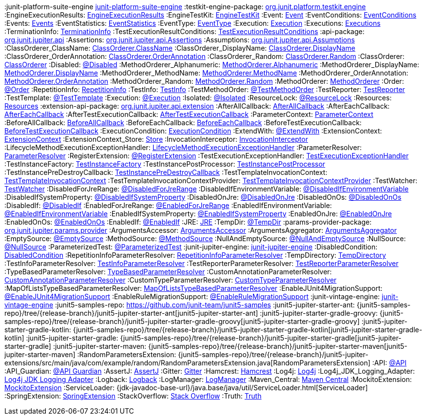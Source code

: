 :javadoc-root:                               link:../api
ifdef::backend-pdf[]
:javadoc-root:                               https://junit.org/junit5/docs/{docs-version}/api
endif::[]
// Snapshot Repository
:snapshot-repo:                              https://oss.sonatype.org/content/repositories/snapshots
// Base Links
:junit-team:                                 https://github.com/junit-team
:junit5-repo:                                {junit-team}/junit5
:current-branch:                             {junit5-repo}/tree/{release-branch}
// Platform Commons
:junit-platform-support-package:             {javadoc-root}/org.junit.platform.commons/org/junit/platform/commons/support/package-summary.html[org.junit.platform.commons.support]
:AnnotationSupport:                          {javadoc-root}/org.junit.platform.commons/org/junit/platform/commons/support/AnnotationSupport.html[AnnotationSupport]
:ClassSupport:                               {javadoc-root}/org.junit.platform.commons/org/junit/platform/commons/support/ClassSupport.html[ClassSupport]
:ModifierSupport:                            {javadoc-root}/org.junit.platform.commons/org/junit/platform/commons/support/ModifierSupport.html[ModifierSupport]
:ReflectionSupport:                          {javadoc-root}/org.junit.platform.commons/org/junit/platform/commons/support/ReflectionSupport.html[ReflectionSupport]
// Platform Console Launcher
:junit-platform-console:                     {javadoc-root}/org.junit.platform.console/org/junit/platform/console/package-summary.html[junit-platform-console]
:ConsoleLauncher:                            {javadoc-root}/org.junit.platform.console/org/junit/platform/console/ConsoleLauncher.html[ConsoleLauncher]
// Platform Engine
:junit-platform-engine:                      {javadoc-root}/org.junit.platform.engine/org/junit/platform/engine/package-summary.html[junit-platform-engine]
:junit-platform-engine-support-discovery:    {javadoc-root}/org.junit.platform.engine/org/junit/platform/engine/support/discovery/package-summary.html[org.junit.platform.engine.support.discovery]
:DiscoverySelectors_selectMethod:            {javadoc-root}/org.junit.platform.engine/org/junit/platform/engine/discovery/DiscoverySelectors.html#selectMethod-java.lang.String-[selectMethod(String) in DiscoverySelectors]
:HierarchicalTestEngine:                     {javadoc-root}/org.junit.platform.engine/org/junit/platform/engine/support/hierarchical/HierarchicalTestEngine.html[HierarchicalTestEngine]
:ParallelExecutionConfigurationStrategy:     {javadoc-root}/org.junit.platform.engine/org/junit/platform/engine/support/hierarchical/ParallelExecutionConfigurationStrategy.html[ParallelExecutionConfigurationStrategy]
:TestEngine:                                 {javadoc-root}/org.junit.platform.engine/org/junit/platform/engine/TestEngine.html[TestEngine]
// Platform Launcher API
:junit-platform-launcher:                    {javadoc-root}/org.junit.platform.launcher/org/junit/platform/launcher/package-summary.html[junit-platform-launcher]
:Launcher:                                   {javadoc-root}/org.junit.platform.launcher/org/junit/platform/launcher/Launcher.html[Launcher]
:LauncherConfig:                             {javadoc-root}/org.junit.platform.launcher/org/junit/platform/launcher/core/LauncherConfig.html[LauncherConfig]
:LauncherDiscoveryListener:                  {javadoc-root}/org.junit.platform.launcher/org/junit/platform/launcher/LauncherDiscoveryListener.html[LauncherDiscoveryListener]
:LauncherDiscoveryRequest:                   {javadoc-root}/org.junit.platform.launcher/org/junit/platform/launcher/LauncherDiscoveryRequest.html[LauncherDiscoveryRequest]
:LauncherDiscoveryRequestBuilder:            {javadoc-root}/org.junit.platform.launcher/org/junit/platform/launcher/core/LauncherDiscoveryRequestBuilder.html[LauncherDiscoveryRequestBuilder]
:LauncherFactory:                            {javadoc-root}/org.junit.platform.launcher/org/junit/platform/launcher/core/LauncherFactory.html[LauncherFactory]
:LauncherSession:                            {javadoc-root}/org.junit.platform.launcher/org/junit/platform/launcher/LauncherSession.html[LauncherSession]
:LauncherSessionListener:                    {javadoc-root}/org.junit.platform.launcher/org/junit/platform/launcher/LauncherSessionListener.html[LauncherSessionListener]
:LoggingListener:                            {javadoc-root}/org.junit.platform.launcher/org/junit/platform/launcher/listeners/LoggingListener.html[LoggingListener]
:PostDiscoveryFilter:                        {javadoc-root}/org.junit.platform.launcher/org/junit/platform/launcher/PostDiscoveryFilter.html[PostDiscoveryFilter]
:SummaryGeneratingListener:                  {javadoc-root}/org.junit.platform.launcher/org/junit/platform/launcher/listeners/SummaryGeneratingListener.html[SummaryGeneratingListener]
:TestExecutionListener:                      {javadoc-root}/org.junit.platform.launcher/org/junit/platform/launcher/TestExecutionListener.html[TestExecutionListener]
:TestPlan:                                   {javadoc-root}/org.junit.platform.launcher/org/junit/platform/launcher/TestPlan.html[TestPlan]
// Platform Reporting
:LegacyXmlReportGeneratingListener:          {javadoc-root}/org.junit.platform.reporting/org/junit/platform/reporting/legacy/xml/LegacyXmlReportGeneratingListener.html[LegacyXmlReportGeneratingListener]
// Platform Runner
:JUnitPlatform-Runner:                       {javadoc-root}/org.junit.platform.runnner/org/junit/platform/runner/JUnitPlatform.html[JUnitPlatform]
// Platform Suite
:suite-api-package:                          {javadoc-root}/org.junit.platform.suite.api/org/junit/platform/suite/api/package-summary.html[org.junit.platform.suite.api]
:junit-platform-suite-engine                 {javadoc-root}/org.junit.platform.suite.engine/org/junit/platform/suite/engine/package-summary.html[junit-platform-suite-engine]
// Platform Test Kit
:testkit-engine-package:                     {javadoc-root}/org.junit.platform.testkit/org/junit/platform/testkit/engine/package-summary.html[org.junit.platform.testkit.engine]
:EngineExecutionResults:                     {javadoc-root}/org.junit.platform.testkit/org/junit/platform/testkit/engine/EngineExecutionResults.html[EngineExecutionResults]
:EngineTestKit:                              {javadoc-root}/org.junit.platform.testkit/org/junit/platform/testkit/engine/EngineTestKit.html[EngineTestKit]
:Event:                                      {javadoc-root}/org.junit.platform.testkit/org/junit/platform/testkit/engine/Event.html[Event]
:EventConditions:                            {javadoc-root}/org.junit.platform.testkit/org/junit/platform/testkit/engine/EventConditions.html[EventConditions]
:Events:                                     {javadoc-root}/org.junit.platform.testkit/org/junit/platform/testkit/engine/Events.html[Events]
:EventStatistics:                            {javadoc-root}/org.junit.platform.testkit/org/junit/platform/testkit/engine/EventStatistics.html[EventStatistics]
:EventType:                                  {javadoc-root}/org.junit.platform.testkit/org/junit/platform/testkit/engine/EventType.html[EventType]
:Execution:                                  {javadoc-root}/org.junit.platform.testkit/org/junit/platform/testkit/engine/Execution.html[Execution]
:Executions:                                 {javadoc-root}/org.junit.platform.testkit/org/junit/platform/testkit/engine/Executions.html[Executions]
:TerminationInfo:                            {javadoc-root}/org.junit.platform.testkit/org/junit/platform/testkit/engine/TerminationInfo.html[TerminationInfo]
:TestExecutionResultConditions:              {javadoc-root}/org.junit.platform.testkit/org/junit/platform/testkit/engine/TestExecutionResultConditions.html[TestExecutionResultConditions]
// Jupiter Core API
:api-package:                                {javadoc-root}/org.junit.jupiter.api/org/junit/jupiter/api/package-summary.html[org.junit.jupiter.api]
:Assertions:                                 {javadoc-root}/org.junit.jupiter.api/org/junit/jupiter/api/Assertions.html[org.junit.jupiter.api.Assertions]
:Assumptions:                                {javadoc-root}/org.junit.jupiter.api/org/junit/jupiter/api/Assumptions.html[org.junit.jupiter.api.Assumptions]
:ClassOrderer_ClassName:                     {javadoc-root}/org.junit.jupiter.api/org/junit/jupiter/api/ClassOrderer.ClassName.html[ClassOrderer.ClassName]
:ClassOrderer_DisplayName:                   {javadoc-root}/org.junit.jupiter.api/org/junit/jupiter/api/ClassOrderer.DisplayName.html[ClassOrderer.DisplayName]
:ClassOrderer_OrderAnnotation:               {javadoc-root}/org.junit.jupiter.api/org/junit/jupiter/api/ClassOrderer.OrderAnnotation.html[ClassOrderer.OrderAnnotation]
:ClassOrderer_Random:                        {javadoc-root}/org.junit.jupiter.api/org/junit/jupiter/api/ClassOrderer.Random.html[ClassOrderer.Random]
:ClassOrderer:                               {javadoc-root}/org.junit.jupiter.api/org/junit/jupiter/api/ClassOrderer.html[ClassOrderer]
:Disabled:                                   {javadoc-root}/org.junit.jupiter.api/org/junit/jupiter/api/Disabled.html[@Disabled]
:MethodOrderer_Alphanumeric:                 {javadoc-root}/org.junit.jupiter.api/org/junit/jupiter/api/MethodOrderer.Alphanumeric.html[MethodOrderer.Alphanumeric]
:MethodOrderer_DisplayName:                  {javadoc-root}/org.junit.jupiter.api/org/junit/jupiter/api/MethodOrderer.DisplayName.html[MethodOrderer.DisplayName]
:MethodOrderer_MethodName:                   {javadoc-root}/org.junit.jupiter.api/org/junit/jupiter/api/MethodOrderer.MethodName.html[MethodOrderer.MethodName]
:MethodOrderer_OrderAnnotation:              {javadoc-root}/org.junit.jupiter.api/org/junit/jupiter/api/MethodOrderer.OrderAnnotation.html[MethodOrderer.OrderAnnotation]
:MethodOrderer_Random:                       {javadoc-root}/org.junit.jupiter.api/org/junit/jupiter/api/MethodOrderer.Random.html[MethodOrderer.Random]
:MethodOrderer:                              {javadoc-root}/org.junit.jupiter.api/org/junit/jupiter/api/MethodOrderer.html[MethodOrderer]
:Order:                                      {javadoc-root}/org.junit.jupiter.api/org/junit/jupiter/api/Order.html[@Order]
:RepetitionInfo:                             {javadoc-root}/org.junit.jupiter.api/org/junit/jupiter/api/RepetitionInfo.html[RepetitionInfo]
:TestInfo:                                   {javadoc-root}/org.junit.jupiter.api/org/junit/jupiter/api/TestInfo.html[TestInfo]
:TestMethodOrder:                            {javadoc-root}/org.junit.jupiter.api/org/junit/jupiter/api/TestMethodOrder.html[@TestMethodOrder]
:TestReporter:                               {javadoc-root}/org.junit.jupiter.api/org/junit/jupiter/api/TestReporter.html[TestReporter]
:TestTemplate:                               {javadoc-root}/org.junit.jupiter.api/org/junit/jupiter/api/TestTemplate.html[@TestTemplate]
// Jupiter Parallel API
:Execution:                                  {javadoc-root}/org.junit.jupiter.api/org/junit/jupiter/api/parallel/Execution.html[@Execution]
:Isolated:                                   {javadoc-root}/org.junit.jupiter.api/org/junit/jupiter/api/parallel/Isolated.html[@Isolated]
:ResourceLock:                               {javadoc-root}/org.junit.jupiter.api/org/junit/jupiter/api/parallel/ResourceLock.html[@ResourceLock]
:Resources:                                  {javadoc-root}/org.junit.jupiter.api/org/junit/jupiter/api/parallel/Resources.html[Resources]
// Jupiter Extension APIs
:extension-api-package:                      {javadoc-root}/org.junit.jupiter.api/org/junit/jupiter/api/extension/package-summary.html[org.junit.jupiter.api.extension]
:AfterAllCallback:                           {javadoc-root}/org.junit.jupiter.api/org/junit/jupiter/api/extension/AfterAllCallback.html[AfterAllCallback]
:AfterEachCallback:                          {javadoc-root}/org.junit.jupiter.api/org/junit/jupiter/api/extension/AfterEachCallback.html[AfterEachCallback]
:AfterTestExecutionCallback:                 {javadoc-root}/org.junit.jupiter.api/org/junit/jupiter/api/extension/AfterTestExecutionCallback.html[AfterTestExecutionCallback]
:ParameterContext:                           {javadoc-root}/org.junit.jupiter.api/org/junit/jupiter/api/extension/ParameterContext.html[ParameterContext]
:BeforeAllCallback:                          {javadoc-root}/org.junit.jupiter.api/org/junit/jupiter/api/extension/BeforeAllCallback.html[BeforeAllCallback]
:BeforeEachCallback:                         {javadoc-root}/org.junit.jupiter.api/org/junit/jupiter/api/extension/BeforeEachCallback.html[BeforeEachCallback]
:BeforeTestExecutionCallback:                {javadoc-root}/org.junit.jupiter.api/org/junit/jupiter/api/extension/BeforeTestExecutionCallback.html[BeforeTestExecutionCallback]
:ExecutionCondition:                         {javadoc-root}/org.junit.jupiter.api/org/junit/jupiter/api/extension/ExecutionCondition.html[ExecutionCondition]
:ExtendWith:                                 {javadoc-root}/org.junit.jupiter.api/org/junit/jupiter/api/extension/ExtendWith.html[@ExtendWith]
:ExtensionContext:                           {javadoc-root}/org.junit.jupiter.api/org/junit/jupiter/api/extension/ExtensionContext.html[ExtensionContext]
:ExtensionContext_Store:                     {javadoc-root}/org.junit.jupiter.api/org/junit/jupiter/api/extension/ExtensionContext.Store.html[Store]
:InvocationInterceptor:                      {javadoc-root}/org.junit.jupiter.api/org/junit/jupiter/api/extension/InvocationInterceptor.html[InvocationInterceptor]
:LifecycleMethodExecutionExceptionHandler:   {javadoc-root}/org.junit.jupiter.api/org/junit/jupiter/api/extension/LifecycleMethodExecutionExceptionHandler.html[LifecycleMethodExecutionExceptionHandler]
:ParameterResolver:                          {javadoc-root}/org.junit.jupiter.api/org/junit/jupiter/api/extension/ParameterResolver.html[ParameterResolver]
:RegisterExtension:                          {javadoc-root}/org.junit.jupiter.api/org/junit/jupiter/api/extension/RegisterExtension.html[@RegisterExtension]
:TestExecutionExceptionHandler:              {javadoc-root}/org.junit.jupiter.api/org/junit/jupiter/api/extension/TestExecutionExceptionHandler.html[TestExecutionExceptionHandler]
:TestInstanceFactory:                        {javadoc-root}/org.junit.jupiter.api/org/junit/jupiter/api/extension/TestInstanceFactory.html[TestInstanceFactory]
:TestInstancePostProcessor:                  {javadoc-root}/org.junit.jupiter.api/org/junit/jupiter/api/extension/TestInstancePostProcessor.html[TestInstancePostProcessor]
:TestInstancePreDestroyCallback:             {javadoc-root}/org.junit.jupiter.api/org/junit/jupiter/api/extension/TestInstancePreDestroyCallback.html[TestInstancePreDestroyCallback]
:TestTemplateInvocationContext:              {javadoc-root}/org.junit.jupiter.api/org/junit/jupiter/api/extension/TestTemplateInvocationContext.html[TestTemplateInvocationContext]
:TestTemplateInvocationContextProvider:      {javadoc-root}/org.junit.jupiter.api/org/junit/jupiter/api/extension/TestTemplateInvocationContextProvider.html[TestTemplateInvocationContextProvider]
:TestWatcher:                                {javadoc-root}/org.junit.jupiter.api/org/junit/jupiter/api/extension/TestWatcher.html[TestWatcher]
// Jupiter Conditions
:DisabledForJreRange:                        {javadoc-root}/org.junit.jupiter.api/org/junit/jupiter/api/condition/DisabledForJreRange.html[@DisabledForJreRange]
:DisabledIfEnvironmentVariable:              {javadoc-root}/org.junit.jupiter.api/org/junit/jupiter/api/condition/DisabledIfEnvironmentVariable.html[@DisabledIfEnvironmentVariable]
:DisabledIfSystemProperty:                   {javadoc-root}/org.junit.jupiter.api/org/junit/jupiter/api/condition/DisabledIfSystemProperty.html[@DisabledIfSystemProperty]
:DisabledOnJre:                              {javadoc-root}/org.junit.jupiter.api/org/junit/jupiter/api/condition/DisabledOnJre.html[@DisabledOnJre]
:DisabledOnOs:                               {javadoc-root}/org.junit.jupiter.api/org/junit/jupiter/api/condition/DisabledOnOs.html[@DisabledOnOs]
:DisabledIf:                                 {javadoc-root}/org.junit.jupiter.api/org/junit/jupiter/api/condition/DisabledIf.html[@DisabledIf]
:EnabledForJreRange:                         {javadoc-root}/org.junit.jupiter.api/org/junit/jupiter/api/condition/EnabledForJreRange.html[@EnabledForJreRange]
:EnabledIfEnvironmentVariable:               {javadoc-root}/org.junit.jupiter.api/org/junit/jupiter/api/condition/EnabledIfEnvironmentVariable.html[@EnabledIfEnvironmentVariable]
:EnabledIfSystemProperty:                    {javadoc-root}/org.junit.jupiter.api/org/junit/jupiter/api/condition/EnabledIfSystemProperty.html[@EnabledIfSystemProperty]
:EnabledOnJre:                               {javadoc-root}/org.junit.jupiter.api/org/junit/jupiter/api/condition/EnabledOnJre.html[@EnabledOnJre]
:EnabledOnOs:                                {javadoc-root}/org.junit.jupiter.api/org/junit/jupiter/api/condition/EnabledOnOs.html[@EnabledOnOs]
:EnabledIf:                                  {javadoc-root}/org.junit.jupiter.api/org/junit/jupiter/api/condition/EnabledIf.html[@EnabledIf]
:JRE:                                        {javadoc-root}/org.junit.jupiter.api/org/junit/jupiter/api/condition/JRE.html[JRE]
// Jupiter I/O
:TempDir:                                    {javadoc-root}/org.junit.jupiter.api/org/junit/jupiter/api/io/TempDir.html[@TempDir]
// Jupiter Params
:params-provider-package:                    {javadoc-root}/org.junit.jupiter.params/org/junit/jupiter/params/provider/package-summary.html[org.junit.jupiter.params.provider]
:ArgumentsAccessor:                          {javadoc-root}/org.junit.jupiter.params/org/junit/jupiter/params/aggregator/ArgumentsAccessor.html[ArgumentsAccessor]
:ArgumentsAggregator:                        {javadoc-root}/org.junit.jupiter.params/org/junit/jupiter/params/aggregator/ArgumentsAggregator.html[ArgumentsAggregator]
:EmptySource:                                {javadoc-root}/org.junit.jupiter.params/org/junit/jupiter/params/provider/EmptySource.html[@EmptySource]
:MethodSource:                               {javadoc-root}/org.junit.jupiter.params/org/junit/jupiter/params/provider/MethodSource.html[@MethodSource]
:NullAndEmptySource:                         {javadoc-root}/org.junit.jupiter.params/org/junit/jupiter/params/provider/NullAndEmptySource.html[@NullAndEmptySource]
:NullSource:                                 {javadoc-root}/org.junit.jupiter.params/org/junit/jupiter/params/provider/NullSource.html[@NullSource]
:ParameterizedTest:                          {javadoc-root}/org.junit.jupiter.params/org/junit/jupiter/params/ParameterizedTest.html[@ParameterizedTest]
// Jupiter Engine
:junit-jupiter-engine:                       {javadoc-root}/org.junit.jupiter.engine/org/junit/jupiter/engine/package-summary.html[junit-jupiter-engine]
// Jupiter Extension Implementations
:DisabledCondition:                          {current-branch}/junit-jupiter-engine/src/main/java/org/junit/jupiter/engine/extension/DisabledCondition.java[DisabledCondition]
:RepetitionInfoParameterResolver:            {current-branch}/junit-jupiter-engine/src/main/java/org/junit/jupiter/engine/extension/RepetitionInfoParameterResolver.java[RepetitionInfoParameterResolver]
:TempDirectory:                              {current-branch}/junit-jupiter-engine/src/main/java/org/junit/jupiter/engine/extension/TempDirectory.java[TempDirectory]
:TestInfoParameterResolver:                  {current-branch}/junit-jupiter-engine/src/main/java/org/junit/jupiter/engine/extension/TestInfoParameterResolver.java[TestInfoParameterResolver]
:TestReporterParameterResolver:              {current-branch}/junit-jupiter-engine/src/main/java/org/junit/jupiter/engine/extension/TestReporterParameterResolver.java[TestReporterParameterResolver]
:TypeBasedParameterResolver:                 {current-branch}/junit-jupiter-api/src/main/java/org/junit/jupiter/api/extension/support/TypeBasedParameterResolver.java[TypeBasedParameterResolver]
// Jupiter Examples
:CustomAnnotationParameterResolver:          {current-branch}/junit-jupiter-engine/src/test/java/org/junit/jupiter/engine/execution/injection/sample/CustomAnnotationParameterResolver.java[CustomAnnotationParameterResolver]
:CustomTypeParameterResolver:                {current-branch}/junit-jupiter-engine/src/test/java/org/junit/jupiter/engine/execution/injection/sample/CustomTypeParameterResolver.java[CustomTypeParameterResolver]
:MapOfListsTypeBasedParameterResolver:       {current-branch}/junit-jupiter-engine/src/test/java/org/junit/jupiter/engine/execution/injection/sample/MapOfListsTypeBasedParameterResolver.java[MapOfListsTypeBasedParameterResolver]
// Jupiter Migration Support
:EnableJUnit4MigrationSupport:               {javadoc-root}/org.junit.jupiter.migrationsupport/org/junit/jupiter/migrationsupport/EnableJUnit4MigrationSupport.html[@EnableJUnit4MigrationSupport]
:EnableRuleMigrationSupport:                 {javadoc-root}/org.junit.jupiter.migrationsupport/org/junit/jupiter/migrationsupport/rules/EnableRuleMigrationSupport.html[@EnableRuleMigrationSupport]
// Vintage
:junit-vintage-engine:                       {javadoc-root}/org.junit.vintage.engine/org/junit/vintage/engine/package-summary.html[junit-vintage-engine]
// Samples Repository
:junit5-samples-repo:                        {junit-team}/junit5-samples
:junit5-jupiter-starter-ant:                 {junit5-samples-repo}/tree/{release-branch}/junit5-jupiter-starter-ant[junit5-jupiter-starter-ant]
:junit5-jupiter-starter-gradle-groovy:       {junit5-samples-repo}/tree/{release-branch}/junit5-jupiter-starter-gradle-groovy[junit5-jupiter-starter-gradle-groovy]
:junit5-jupiter-starter-gradle-kotlin:       {junit5-samples-repo}/tree/{release-branch}/junit5-jupiter-starter-gradle-kotlin[junit5-jupiter-starter-gradle-kotlin]
:junit5-jupiter-starter-gradle:              {junit5-samples-repo}/tree/{release-branch}/junit5-jupiter-starter-gradle[junit5-jupiter-starter-gradle]
:junit5-jupiter-starter-maven:               {junit5-samples-repo}/tree/{release-branch}/junit5-jupiter-starter-maven[junit5-jupiter-starter-maven]
:RandomParametersExtension:                  {junit5-samples-repo}/tree/{release-branch}/junit5-jupiter-extensions/src/main/java/com/example/random/RandomParametersExtension.java[RandomParametersExtension]
// Third-party Links
:API:                                        https://apiguardian-team.github.io/apiguardian/docs/current/api/[@API]
:API_Guardian:                               https://github.com/apiguardian-team/apiguardian[@API Guardian]
:AssertJ:                                    https://joel-costigliola.github.io/assertj/[AssertJ]
:Gitter:                                     https://gitter.im/junit-team/junit5[Gitter]
:Hamcrest:                                   https://hamcrest.org/JavaHamcrest/[Hamcrest]
:Log4j:                                      https://logging.apache.org/log4j/2.x/[Log4j]
:Log4j_JDK_Logging_Adapter:                  https://logging.apache.org/log4j/2.x/log4j-jul/index.html[Log4j JDK Logging Adapter]
:Logback:                                    https://logback.qos.ch/[Logback]
:LogManager:                                 https://docs.oracle.com/javase/8/docs/api/java/util/logging/LogManager.html[LogManager]
:Maven_Central:                              https://search.maven.org/[Maven Central]
:MockitoExtension:                           https://github.com/mockito/mockito/blob/release/2.x/subprojects/junit-jupiter/src/main/java/org/mockito/junit/jupiter/MockitoExtension.java[MockitoExtension]
:ServiceLoader:                              {jdk-javadoc-base-url}/java.base/java/util/ServiceLoader.html[ServiceLoader]
:SpringExtension:                            https://github.com/spring-projects/spring-framework/tree/HEAD/spring-test/src/main/java/org/springframework/test/context/junit/jupiter/SpringExtension.java[SpringExtension]
:StackOverflow:                              https://stackoverflow.com/questions/tagged/junit5[Stack Overflow]
:Truth:                                      https://truth.dev/[Truth]
